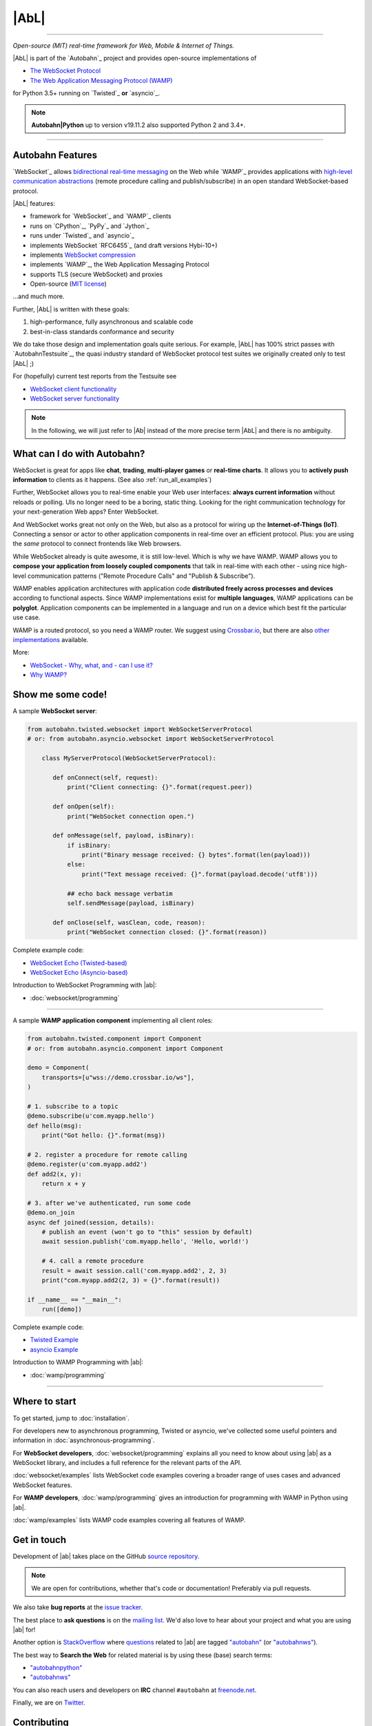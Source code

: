 |AbL|
=====

| |Version| |Build Status| |Coverage| |Docs|

--------------

*Open-source (MIT) real-time framework for Web, Mobile & Internet of Things.*

|AbL| is part of the `Autobahn`_ project and provides open-source implementations of

* `The WebSocket Protocol <http://tools.ietf.org/html/rfc6455>`__
* `The Web Application Messaging Protocol (WAMP) <http://wamp.ws/>`__

for Python 3.5+ running on `Twisted`_ **or** `asyncio`_.

.. note::

    **Autobahn\|Python** up to version v19.11.2 also supported Python 2 and 3.4+.

-----

Autobahn Features
-----------------

`WebSocket`_ allows `bidirectional real-time messaging <http://crossbario.com/blog/post/websocket-why-what-can-i-use-it/>`_ on the Web while `WAMP`_ provides applications with `high-level communication abstractions <http://wamp.ws/why/>`__ (remote procedure calling and publish/subscribe) in an open standard WebSocket-based protocol.

|AbL| features:

* framework for `WebSocket`_ and `WAMP`_ clients
* runs on `CPython`_, `PyPy`_ and `Jython`_
* runs under `Twisted`_ and `asyncio`_
* implements WebSocket `RFC6455`_ (and draft versions Hybi-10+)
* implements `WebSocket compression <http://tools.ietf.org/html/draft-ietf-hybi-permessage-compression>`__
* implements `WAMP`_, the Web Application Messaging Protocol
* supports TLS (secure WebSocket) and proxies
* Open-source (`MIT license <https://github.com/crossbario/autobahn-python/blob/master/LICENSE>`__)

...and much more.

Further, |AbL| is written with these goals:

1. high-performance, fully asynchronous and scalable code
2. best-in-class standards conformance and security

We do take those design and implementation goals quite serious. For example, |AbL| has 100% strict passes with `AutobahnTestsuite`_, the quasi industry standard of WebSocket protocol test suites we originally created only to test |AbL| ;)

For (hopefully) current test reports from the Testsuite see

* `WebSocket client functionality <http://autobahn.ws/reports/clients/>`_
* `WebSocket server functionality <http://autobahn.ws/reports/servers/>`_

.. note::
   In the following, we will just refer to |Ab| instead of the
   more precise term |AbL| and there is no
   ambiguity.


What can I do with Autobahn?
----------------------------

WebSocket is great for apps like **chat**, **trading**, **multi-player games** or **real-time charts**. It allows you to **actively push information** to clients as it happens. (See also :ref:`run_all_examples`)

.. image:: _static/wamp-demos.png
    :alt: ascii-cast of all WAMP demos running
    :height: 443
    :width: 768
    :target: wamp/examples.html#run-all-examples
    :scale: 40%
    :align: right

Further, WebSocket allows you to real-time enable your Web user interfaces: **always current information** without reloads or polling. UIs no longer need to be a boring, static thing. Looking for the right communication technology for your next-generation Web apps? Enter WebSocket.

And WebSocket works great not only on the Web, but also as a protocol for wiring up the **Internet-of-Things (IoT)**. Connecting a sensor or actor to other application components in real-time over an efficient protocol. Plus: you are using the *same* protocol to connect frontends like Web browsers.

While WebSocket already is quite awesome, it is still low-level. Which is why we have WAMP. WAMP allows you to **compose your application from loosely coupled components** that talk in real-time with each other - using nice high-level communication patterns ("Remote Procedure Calls" and "Publish & Subscribe").

WAMP enables application architectures with application code **distributed freely across processes and devices** according to functional aspects. Since WAMP implementations exist for **multiple languages**, WAMP applications can be **polyglot**. Application components can be implemented in a language and run on a device which best fit the particular use case.

WAMP is a routed protocol, so you need a WAMP router. We suggest using `Crossbar.io <http://crossbar.io>`_, but there are also `other implementations <http://wamp.ws/implementations/>`_ available.

More:

* `WebSocket - Why, what, and - can I use it? <http://crossbario.com/blog/post/websocket-why-what-can-i-use-it/>`_
* `Why WAMP? <http://wamp.ws/why/>`_


Show me some code!
------------------

A sample **WebSocket server**:

.. code-block:: python

   from autobahn.twisted.websocket import WebSocketServerProtocol
   # or: from autobahn.asyncio.websocket import WebSocketServerProtocol

       class MyServerProtocol(WebSocketServerProtocol):

          def onConnect(self, request):
              print("Client connecting: {}".format(request.peer))

          def onOpen(self):
              print("WebSocket connection open.")

          def onMessage(self, payload, isBinary):
              if isBinary:
                  print("Binary message received: {} bytes".format(len(payload)))
              else:
                  print("Text message received: {}".format(payload.decode('utf8')))

              ## echo back message verbatim
              self.sendMessage(payload, isBinary)

          def onClose(self, wasClean, code, reason):
              print("WebSocket connection closed: {}".format(reason))

Complete example code:

* `WebSocket Echo (Twisted-based) <https://github.com/crossbario/autobahn-python/tree/master/examples/twisted/websocket/echo>`_
* `WebSocket Echo (Asyncio-based) <https://github.com/crossbario/autobahn-python/tree/master/examples/asyncio/websocket/echo>`_

Introduction to WebSocket Programming with |ab|:

* :doc:`websocket/programming`

---------

A sample **WAMP application component** implementing all client roles:

.. code-block:: python

    from autobahn.twisted.component import Component
    # or: from autobahn.asyncio.component import Component

    demo = Component(
        transports=[u"wss://demo.crossbar.io/ws"],
    )

    # 1. subscribe to a topic
    @demo.subscribe(u'com.myapp.hello')
    def hello(msg):
        print("Got hello: {}".format(msg))

    # 2. register a procedure for remote calling
    @demo.register(u'com.myapp.add2')
    def add2(x, y):
        return x + y

    # 3. after we've authenticated, run some code
    @demo.on_join
    async def joined(session, details):
        # publish an event (won't go to "this" session by default)
        await session.publish('com.myapp.hello', 'Hello, world!')

        # 4. call a remote procedure
        result = await session.call('com.myapp.add2', 2, 3)
        print("com.myapp.add2(2, 3) = {}".format(result))

    if __name__ == "__main__":
        run([demo])


Complete example code:

* `Twisted Example <https://github.com/crossbario/autobahn-python/blob/master/examples/twisted/wamp/overview/>`__
* `asyncio Example <https://github.com/crossbario/autobahn-python/blob/master/examples/asyncio/wamp/overview/>`__

Introduction to WAMP Programming with |ab|:

* :doc:`wamp/programming`

----------


Where to start
--------------

To get started, jump to :doc:`installation`.

For developers new to asynchronous programming, Twisted or asyncio, we've collected some useful pointers and information in :doc:`asynchronous-programming`.

For **WebSocket developers**, :doc:`websocket/programming` explains all you need to know about using |ab| as a WebSocket library, and includes a full reference for the relevant parts of the API.

:doc:`websocket/examples` lists WebSocket code examples covering a broader range of uses cases and advanced WebSocket features.

For **WAMP developers**, :doc:`wamp/programming` gives an introduction for programming with WAMP in Python using |ab|.

:doc:`wamp/examples` lists WAMP code examples covering all features of WAMP.


Get in touch
------------

Development of |ab| takes place on the GitHub `source repository <https://github.com/crossbario/autobahn-python>`_.

.. note::
   We are open for contributions, whether that's code or documentation! Preferably via pull requests.

We also take **bug reports** at the `issue tracker <https://github.com/crossbario/autobahn-python/issues>`_.

The best place to **ask questions** is on the `mailing list <https://groups.google.com/forum/#!forum/autobahnws>`_. We'd also love to hear about your project and what you are using |ab| for!

Another option is `StackOverflow <http://stackoverflow.com>`_ where `questions <http://stackoverflow.com/questions/tagged/autobahn?sort=newest>`__ related to |ab| are tagged `"autobahn" <http://stackoverflow.com/tags/autobahn/info>`__ (or `"autobahnws" <http://stackoverflow.com/tags/autobahnws/info>`__).

The best way to **Search the Web** for related material is by using these (base) search terms:

* `"autobahnpython" <https://www.google.com/search?q=autobahnpython>`__
* `"autobahnws" <https://www.google.com/search?q=autobahnws>`__

You can also reach users and developers on **IRC** channel ``#autobahn`` at `freenode.net <http://www.freenode.net/>`__.

Finally, we are on `Twitter <https://twitter.com/autobahnws>`_.


Contributing
------------

|ab| is an open source project, and hosted on GitHub. The `GitHub repository <https://github.com/crossbario/autobahn-python>`_ includes the documentation.

We're looking for all kinds of contributions - from simple fixes of typos in the code or documentation to implementation of new features and additions of tutorials.

If you want to contribute to the code or the documentation: we use the Fork & Pull Model.

This means that you fork the repo, make changes to your fork, and then make a pull request here on the main repo.

This `article on GitHub <https://help.github.com/articles/using-pull-requests>`_ gives more detailed information on how the process works.

In order to run the unit-tests, we use `Tox <http://tox.readthedocs.org/en/latest/>`_ to build the various test-environments. To run them all, simply run ``tox`` from the top-level directory of the clone.

For test-coverage, see the Makefile target ``test_coverage``, which deletes the coverage data and then runs the test suite with various tox test-environments before outputting HTML annotated coverage to ``./htmlcov/index.html`` and a coverage report to the terminal.

There are two environment variables the tests use: ``USE_TWISTED=1`` or ``USE_ASYNCIO=1`` control whether to run unit-tests that are specific to one framework or the other.

See ``tox.ini`` for details on how to run in the different environments.


Release Testing
---------------

Before pushing a new release, three levels of tests need to pass:

1. the unit tests (see above)
2. the [WebSocket level tests](wstest/README.md)
3. the [WAMP level tests](examples/README.md) (*)

> (*): these will launch a Crossbar.io router for testing


Sitemap
-------

Please see :ref:`site_contents` for a full site-map.



.. |Version| image:: https://img.shields.io/pypi/v/autobahn.svg
   :target: https://pypi.python.org/pypi/autobahn

.. |GitHub Stars| image:: https://img.shields.io/github/stars/crossbario/autobahn-python.svg?style=social&label=Star
   :target: https://github.com/crossbario/autobahn-python

.. |Master Branch| image:: https://img.shields.io/badge/branch-master-orange.svg
   :target: https://travis-ci.org/crossbario/autobahn-python.svg?branch=master

.. |Build Status| image:: https://travis-ci.org/crossbario/autobahn-python.svg?branch=master
   :target: https://travis-ci.org/crossbario/autobahn-python

.. |Coverage| image:: https://img.shields.io/codecov/c/github/crossbario/autobahn-python/master.svg
   :target: https://codecov.io/github/crossbario/autobahn-python

.. |Docs| image:: https://img.shields.io/badge/docs-latest-brightgreen.svg?style=flat
   :target: http://autobahn.readthedocs.org/en/latest/
